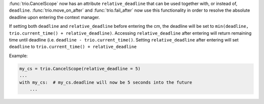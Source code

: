 :func:`trio.CancelScope` now has an attribute ``relative_deadline`` that can be used together with, or instead of, ``deadline``. :func:`trio.move_on_after` and :func:`trio.fail_after` now use this functionality in order to resolve the absolute deadline upon entering the context manager.

If setting both ``deadline`` and ``relative_deadline`` before entering the cm, the deadline will be set to ``min(deadline, trio.current_time() + relative_deadline)``.
Accessing ``relative_deadline`` after entering will return remaining time until deadline (i.e. ``deadline - trio.current_time()``. Setting ``relative_deadline`` after entering will set ``deadline`` to ``trio.current_time() + relative_deadline``

Example:

.. code-block:: python

   my_cs = trio.CancelScope(relative_deadline = 5)
   ...
   with my_cs:  # my_cs.deadline will now be 5 seconds into the future
       ...
